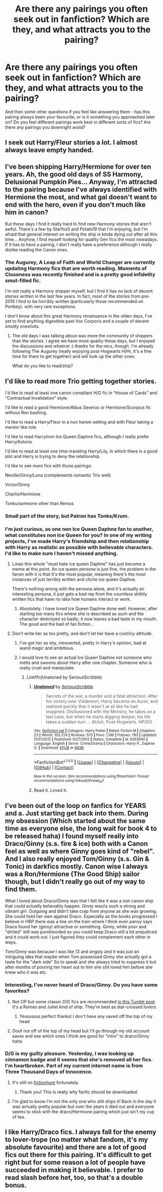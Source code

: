 #+TITLE: Are there any pairings you often seek out in fanfiction? Which are they, and what attracts you to the pairing?

* Are there any pairings you often seek out in fanfiction? Which are they, and what attracts you to the pairing?
:PROPERTIES:
:Score: 15
:DateUnix: 1512687887.0
:DateShort: 2017-Dec-08
:FlairText: Discussion
:END:
And then some other questions if you feel like answering them - has this pairing always been your favourite, or is it something you approached later on? Do you feel different pairings work best in different sorts of fics? Are there any pairings you downright avoid?


** I seek out Harry/Fleur stories a lot. I almost always leave empty handed.
:PROPERTIES:
:Author: Lord_Anarchy
:Score: 20
:DateUnix: 1512702139.0
:DateShort: 2017-Dec-08
:END:


** I've been shipping Harry/Hermione for over ten years. Ah, the good old days of SS Harmony, Delusional Pumpkin Pies... Anyway, I'm attracted to the pairing because I've always identified with Hermione the most, and what gal doesn't want to end with the hero, even if you don't much like him in canon?

But these days I find it really hard to find new Harmony stories that aren't awful. There's a few by Starfox5 and Potato19 that I'm enjoying, but I'm afraid that general interest on writing the ship is kinda dying out after all this time... Anyhow, I find myself looking for quality Gen fics the most nowadays. If it has to have a pairing, I don't really have a preference although I really dislike reading the Canon ones.
:PROPERTIES:
:Author: iambeeblack
:Score: 5
:DateUnix: 1512729345.0
:DateShort: 2017-Dec-08
:END:

*** The Augurey, A Leap of Faith and World Changer are currently updating Harmony fics that are worth reading. Moments of Closeness was recently finished and is a pretty good infidelity smut-filled fic.

I'm not really a Harmony shipper myself, but I find it has no lack of decent stories written in the last few years. In fact, most of the stories from pre-2010 I find to be horribly written (particularly those recommended on Portkey). with very rare exceptions.

I don't know about this great Harmony renaissance in the olden days, I've yet to find anything digestible past Vox Corporis and a couple of decent smutty oneshots.
:PROPERTIES:
:Author: DeusSiveNatura
:Score: 3
:DateUnix: 1512736087.0
:DateShort: 2017-Dec-08
:END:

**** The old days I was talking about was more the community of shippers than the stories. I agree we have more quality these days, but I enjoyed the discussions and whatnot :) thanks for the recs, though. I'm already following The Augurey (really enjoying post-Hogwarts H/Hr, it's a fine time for them to get together) and will look up the other ones.

What do you like to read/ship?
:PROPERTIES:
:Author: iambeeblack
:Score: 3
:DateUnix: 1512739473.0
:DateShort: 2017-Dec-08
:END:


** I'd like to read more Trio getting together stories.

I'd like to read at least one canon compliant H/G fic in “House of Cards” and “Contractual Invalidation” style.

I'd like to read a good Hermione/Albus Severus or Hermione/Scorpius fic without Ron bashing.

I'd like to read a Harry/Fleur in a non harem setting and with Fleur taking a mentor like role.

I'd like to read Harry/non Ice Queen Daphne fics, although I really prefer Harry/Astoria.

I'd like to read at least one time-traveling Harry/Lily, in which there is a good plot and Harry is trying to deny the relationship.

I'd like to see more fics with those pairings:

Neville/Ginny/Luna (complements romantic Trio well)

Victor/Ginny

Charlie/Hermione

Tonks/someone other than Remus
:PROPERTIES:
:Author: InquisitorCOC
:Score: 19
:DateUnix: 1512689858.0
:DateShort: 2017-Dec-08
:END:

*** Small part of the story, but Patron has Tonks/Krum.
:PROPERTIES:
:Author: beetlejuuce
:Score: 2
:DateUnix: 1512900877.0
:DateShort: 2017-Dec-10
:END:


*** I'm just curious, as one non Ice Queen Daphne fan to another, what constitutes non Ice Queen for you? In one of my writing projects, I've made Harry's friendship and then relationship with Harry as realistic as possible with believable characters. I'd like to make sure I haven't missed anything.
:PROPERTIES:
:Author: Esarathon
:Score: 1
:DateUnix: 1512702075.0
:DateShort: 2017-Dec-08
:END:

**** Lmao this whole "must hate ice queen Daphne" has just become a meme at this point. An ice queen persona is just fine, the problem in the fanon with it is that it's the most popular, meaning there's the most instances of just terribly written and cliche ice queen Daphne.

There's nothing wrong with the persona alone, and it's actually an interesting persona, it just gets a bad rep from the countless shittily written fics that have no idea how humans interact or work.
:PROPERTIES:
:Author: ItsSpicee
:Score: 7
:DateUnix: 1512744550.0
:DateShort: 2017-Dec-08
:END:

***** Absolutely. I have loved Ice Queen Daphne done well. However, after starting too many fics where she is described as such and the character destroyed so badly; it now leaves a bad taste in my mouth. The good and the bad of fan fiction...
:PROPERTIES:
:Author: Esarathon
:Score: 1
:DateUnix: 1512744681.0
:DateShort: 2017-Dec-08
:END:


**** Don't write her as too pretty, and don't let her have a cool/icy attitude.
:PROPERTIES:
:Author: InquisitorCOC
:Score: 3
:DateUnix: 1512704286.0
:DateShort: 2017-Dec-08
:END:

***** I've got her as shy, introverted, pretty in Harry's opinion, bad at wand magic and ambitious.
:PROPERTIES:
:Author: Esarathon
:Score: 4
:DateUnix: 1512707705.0
:DateShort: 2017-Dec-08
:END:


***** I would love to see an actual Ice Queen Daphne not someone who melts and swoons about Harry after one chapter. Someone who is really cruel and manipulate.
:PROPERTIES:
:Score: 5
:DateUnix: 1512738628.0
:DateShort: 2017-Dec-08
:END:

****** Linkffn(Unatoned by SeriousScribble)
:PROPERTIES:
:Author: DarNak
:Score: 1
:DateUnix: 1512745805.0
:DateShort: 2017-Dec-08
:END:

******* [[http://www.fanfiction.net/s/8262940/1/][*/Unatoned/*]] by [[https://www.fanfiction.net/u/1232425/SeriousScribble][/SeriousScribble/]]

#+begin_quote
  Secrets of the war, a murder and a fatal attraction: After his victory over Voldemort, Harry became an Auror, and realised quickly that it wasn't at all like he had imagined. Disillusioned with the Ministry, he takes on a last case, but when he starts digging deeper, his life takes a sudden turn ... AUish, Post-Hogwarts. HP/DG
#+end_quote

^{/Site/: [[http://www.fanfiction.net/][fanfiction.net]] *|* /Category/: Harry Potter *|* /Rated/: Fiction M *|* /Chapters/: 23 *|* /Words/: 103,724 *|* /Reviews/: 573 *|* /Favs/: 1,196 *|* /Follows/: 783 *|* /Updated/: 11/21/2012 *|* /Published/: 6/27/2012 *|* /Status/: Complete *|* /id/: 8262940 *|* /Language/: English *|* /Genre/: Crime/Drama *|* /Characters/: Harry P., Daphne G. *|* /Download/: [[http://www.ff2ebook.com/old/ffn-bot/index.php?id=8262940&source=ff&filetype=epub][EPUB]] or [[http://www.ff2ebook.com/old/ffn-bot/index.php?id=8262940&source=ff&filetype=mobi][MOBI]]}

--------------

*FanfictionBot*^{1.4.0} *|* [[[https://github.com/tusing/reddit-ffn-bot/wiki/Usage][Usage]]] | [[[https://github.com/tusing/reddit-ffn-bot/wiki/Changelog][Changelog]]] | [[[https://github.com/tusing/reddit-ffn-bot/issues/][Issues]]] | [[[https://github.com/tusing/reddit-ffn-bot/][GitHub]]] | [[[https://www.reddit.com/message/compose?to=tusing][Contact]]]

^{/New in this version: Slim recommendations using/ ffnbot!slim! /Thread recommendations using/ linksub(thread_id)!}
:PROPERTIES:
:Author: FanfictionBot
:Score: 1
:DateUnix: 1512745829.0
:DateShort: 2017-Dec-08
:END:


******* Read it. Loved it.
:PROPERTIES:
:Score: 1
:DateUnix: 1512757754.0
:DateShort: 2017-Dec-08
:END:


** I've been out of the loop on fanfics for YEARS and a. Just starting get back into them. During my obsession (Which started about the same time as everyone else, the long wait for book 4 to be released haha) I found myself really into Draco/Ginny (s.s. fire & ice) both with a Canon feel as well as where Ginny goes kind of "rebel". And I also really enjoyed Tom/Ginny (s.s. Gin & Tonic) in darkfics mostly. Canon wise I always was a Ron/Hermione (The Good Ship) sailor though, but I didn't really go out of my way to find them.

What I loved about Draco/Ginny was that I felt like it was a non canon ship that could actually believably happen. Ginny was/is such a strong and vibrant girl. Outgoing and didn't take crap from anyone as she was growing. She could hold her own against Draco. Especially as the books progressed I believe in HBP there was a line on the train where I think even pansy says Draco found her (ginny) attractive or something. Ginny, while poor and "dirtied" still was pureblooded so you could keep Draco still a bit prejudiced and it could work out. I just figured they could complement each other in ways.

Tom/Ginny was because I was like 13 and angsty and it was just an intriguing idea that maybe when Tom possessed Ginny she actually got a taste for the "dark side" So to speak and she always tried to suppress it but after months of pouring her heart out to him she still loved him before she knew who it was etc.
:PROPERTIES:
:Author: SinistralLeanings
:Score: 7
:DateUnix: 1512700316.0
:DateShort: 2017-Dec-08
:END:

*** Interesting, I've never heard of Draco/Ginny. Do you have some favorites?
:PROPERTIES:
:Author: Rissarooski
:Score: 3
:DateUnix: 1512708350.0
:DateShort: 2017-Dec-08
:END:

**** Not OP but some classic D/G fics are recommended [[http://idreamofdraco.tumblr.com/post/141590138625/im-an-absolute-drinny-newbie-ive-only-read][in this Tumblr post]]. It's a Romeo and Juliet kind of ship. They're best as star-crossed lovers.
:PROPERTIES:
:Author: LionInTheStars
:Score: 2
:DateUnix: 1512725388.0
:DateShort: 2017-Dec-08
:END:

***** Yesssssss perfect thanks! I don't have any saved off the top of my head
:PROPERTIES:
:Author: SinistralLeanings
:Score: 2
:DateUnix: 1512813475.0
:DateShort: 2017-Dec-09
:END:


**** Ooof not off of the top of my head but I'll go through my old account saves and see which ones I think are good for "intro" to draco/Ginny haha
:PROPERTIES:
:Author: SinistralLeanings
:Score: 1
:DateUnix: 1512813450.0
:DateShort: 2017-Dec-09
:END:


*** D/G is my guilty pleasure. Yesterday, I was looking up cinnamon badge and it seems that she's removed all her fics. I'm heartbroken. Part of my current internet name is from Three Thousand Days of Innocence.
:PROPERTIES:
:Author: LionInTheStars
:Score: 2
:DateUnix: 1512725549.0
:DateShort: 2017-Dec-08
:END:

**** It's still on [[http://fictionhunt.com/read/3707227/1][fictionhunt]] fortunately.
:PROPERTIES:
:Author: PsychoGeek
:Score: 3
:DateUnix: 1512725877.0
:DateShort: 2017-Dec-08
:END:

***** Thank you! This is really why fanfic should be downloaded.
:PROPERTIES:
:Author: LionInTheStars
:Score: 1
:DateUnix: 1512726430.0
:DateShort: 2017-Dec-08
:END:


**** I'm glad to know I'm not the only one who still ships it! Back in the day it was actually pretty popular but over the years it died out and everyone seems to stick with the draco/Hermione pairing which just isn't my cup of tea.
:PROPERTIES:
:Author: SinistralLeanings
:Score: 1
:DateUnix: 1512813527.0
:DateShort: 2017-Dec-09
:END:


** I like Harry/Draco fics. I always fall for the enemy to lover-trope (no matter what fandom, it's my absolute favourite) and there are a lot of good fics out there for this pairing. It's difficult to get right but for some reason a lot of people have succeeded in making it believable. I prefer to read slash before het, too, so that's a double bonus.
:PROPERTIES:
:Author: Sekretess
:Score: 10
:DateUnix: 1512692529.0
:DateShort: 2017-Dec-08
:END:

*** I was actually just speaking with my room mate about the Drarry pairing tonight, and how disappointing we find it, as a rule. I think when you look at the ships that are the most popular within their fandoms - whether under the "slash" or the "het" label - you are often going to be bombarded with very simplistic tropes and often simplistic ideas of characters. I don't actually have any objection to the ship at all, and there's going to be some Drarry as a primary ship in my long series, as well as a piece I'm currently writing as a Secret Santa gift, but I've never really found any Drarry fics that are especially compelling.

I suppose there are some issues I have with the popular fics - firstly, Draco and Harry have very defined voices and accents, and they speak very differently to one another. They also have a lot in /common/, which I think a lot of people overlook - and not in the sense that they mirror each other or represent each other, or form two sides of the same coin: in reality, the character who bests parallels Draco Malfoy in that way would likely be Ron Weasley, not Harry. Draco and Harry are each very stubborn, very sarcastic, natural leaders, prone to isolation when they're under stress, and with complex histories of trauma and emotion. They would not easily slip into a relationship with one another, even with their canonic enmity laid aside.

Even if Draco and Harry looked past their issues with each other (and I neither think they could or should, unless the book spans a decade), they would bite at each other, exchange harsh words, and likely argue often. Perhaps I should blame Tumblr for the voracious commonality of the stupid tropes children think of as clever dialogue, such as everyone at Hogwarts "knowing" Draco is interested in Harry and mocking him openly about it, or anything similar.

I don't know. It's one of those pairings I think is kind of boring in the way it's presented, but that I think /could/ be decent - I'm just often disappointed when I try to give it a go.

Especially given that every single Draco/Harry fic, it seems, needs to bash Lucius Malfoy to kingdom come, and I don't care for that sort of nonsense at all. He's a horrible man, but he's by no means an abusive father.
:PROPERTIES:
:Score: 8
:DateUnix: 1512693270.0
:DateShort: 2017-Dec-08
:END:

**** The biggest issue with Harry/Draco is that after the attack on Katie Draco, according to canon, should be on a one way trip to Azkaban. Pretty hard to have a relationship with someone on a isolated prison island.
:PROPERTIES:
:Author: Hellstrike
:Score: 1
:DateUnix: 1512743908.0
:DateShort: 2017-Dec-08
:END:


** Harry/ any Gryffindor chaser besides Ginny

I don't care if it's Angelina, Alicia, Katie or Demelza, if "they both like Quidditch" was enough explanation for the canon pairing then there ought to be stories with one of the other chasers as romantic interest as well. I'm not even looking for Quidditch career stories. But sharing a lot of time with girls and seeing them in underwear, if not outright naked should spark something.
:PROPERTIES:
:Author: Hellstrike
:Score: 6
:DateUnix: 1512744472.0
:DateShort: 2017-Dec-08
:END:


** Harry/Tonks (I'm reading Like Grains of Sand in the Hourglass) and am loving the way that Tonks is being written.

I also agree with what someone said: A Harry/Non Ice Queen Daphne story would be great to read.

A Harry/Fleur story with no character bashing, would be good as well. In a non harem setting as well.

Neville/Ginny; maybe something happens during their supposed seventh year where they fall in love under harsh times, being each other's shoulder to lean on.

Harry/Hermione/Ron, that is the only way I can read Harry/Hermione without wanting to stop. I'd like a more plot related story for them with them being as in character as possible.

A Seamus/Lavender after the war that shows the after affects of what Lavender went through with the attack of Greyback would be great to see. Admittedly a popular pairing but I've never read this idea before.

A Hermione/Ron story that deals with them having PTSD after the war, with Harry as a minor character or reoccurring character, as long as he's not a major character could be cool to see. I'd just like to see them getting along with Harry being around.

A Minerva/Severus friendship story that deals with their time at Hogwarts could be cool to see. I've always liked the idea of the two of them complaining together about people like Quirrell, Lockhart, Dumbledore, Malfoy ect extra. And I do mean friendship, not romance.

A Blaise/Parvati story involving their time during their seventh year and possibly beyond would be cool. I don't know why but I like the pairing and it's sad that it's not written a whole lot.

A Padma/Anthony story involving them after the war would be cool, like Parvati/Blaise I don't know why I ship it I just do.

A Luna/Draco story where Draco is trying to make amends to the people he hurt or was involved with during the war. I normally don't like shipping a character with a ton of other characters, but Luna is just one of those characters I can see working well with a lot of other characters.

A Luna/Severus friendship story. After reading: linkfinn(I Know Not, and I Cannot Know-- Yet I Live and I Love) I want to read more Luna/Severus friendship stories.
:PROPERTIES:
:Author: SnarkyAndProud
:Score: 3
:DateUnix: 1512796482.0
:DateShort: 2017-Dec-09
:END:

*** u/ApteryxAustralis:
#+begin_quote
  Neville/Ginny; maybe something happens during their supposed seventh year where they fall in love under harsh times, being each other's shoulder to lean on.
#+end_quote

I could see this as a decent Post-Hogwarts divergence for Harry/Whomever you want. Doesn't even have to bash Ginny or Neville.
:PROPERTIES:
:Author: ApteryxAustralis
:Score: 1
:DateUnix: 1512895971.0
:DateShort: 2017-Dec-10
:END:


** Pairings that I seek out. Harry/Ginny, Harry/Luna, Luna/Ginny, Ginny/Hermione, Hermione/Ron, Harry/Hermione, with out bashing, which is a bitch to find.

Harry/Ron, Harry/Cedric, Harry/Neville, Harry/any male or female oc standin, Neville/Luna, Neville/Hermione, Neville/Ron, Neville/any male oc standin. I like to imagine Neville as bi with a gay slant.

Dumbledore/Doge, Dumbledor/Grindelwald, Colin/any male character. Cause Colin is obviously gay, his cannon crush on Harry makes him bi at the very least

Remus/Tonks, Remus/Sirius, Remus/Sirius/James. My fannon is that Remus and Sirius did some experimenting in their youth, that James might have gotten in on if I'm feeling frisky. I'm leaving out Peter, but my fannon is that he wasn't in to the homoerotic things that the other three could have gotten up to, and that's the start of how they began to drift apart in their later school years.

Draco/Pansy, Draco/Daphne, Draco/Astoria, Draco/Blaise.

The kind of pairings that I avoid, and nope out to fics if they're a surprise or even hinted at, are between characters that canonically don't get along, or are outright enemies.

Hermione/any death eater, or death eater sympathizer, Draco/any order of the phoenix or any order of the phoenix sympathizer or muggle born, Snape/anyone but Lily.
:PROPERTIES:
:Author: PopcornGoddess
:Score: 3
:DateUnix: 1512801323.0
:DateShort: 2017-Dec-09
:END:


** I'm less likely to read if the story has a pairing in general. Romance is usually a poorly executed anchor on the storytelling.
:PROPERTIES:
:Author: Zadqiel
:Score: 5
:DateUnix: 1512701028.0
:DateShort: 2017-Dec-08
:END:


** severus/tonks, because it's fun, and reminds of [[http://cokeworthcauldrons.tumblr.com/post/130406446708/thedankestmemehustler-br00taldan][this post]]. the pairing, as i envision it, is mostly entirely self-indulgent tropefic. that involves them getting up to varying shenanigans. i imagine a series of fics. titled and involving scenarios a la it's always sunny, e.g. 'severus and tonks do magic drugs', 'severus and tonks make a porno', etc.

i generally avoid snape/hermione, because it usually involves some variation of darcy!snape, which i don't care for.

what pairings do /you/ read, LD? what do you avoid?
:PROPERTIES:
:Author: vacillately
:Score: 4
:DateUnix: 1512694861.0
:DateShort: 2017-Dec-08
:END:

*** I'm very picky about pairings, to be honest - not because I favour ship in particular most of the time, but just because I like certain dynamics to be explored in all of their complexities, and I prefer stuff to be /character-focused/ as opposed to /ship-focus/, which I used to assume were the same thing and then became gravely disappointed.

The ships I enjoy most in the fandom are some of the most reviled, but also some of the most /terribly written/ as a result of the way characters are either romanticized or flattened out. My favourite character in the HP universe is Lucius Malfoy, and I have a lot of affection for Lucissa, which is often made a bit too saccharine for my liking, and then I do enjoy Harry/Lucius, but I think it has to be done in the nasty, slightly self-loathing way it deserves to be, on Harry's part.

And then Harry Potter/Severus Snape I would theoretically enjoy, but I think the only fics I've enjoyed enough to recommend have still fallen very flat for me in terms of Severus' characterisation, and I just can't abide by somebody making him too romantic or Darcy-esque.

The list of pairings I avoid is hideously long, though: as I said, picky.
:PROPERTIES:
:Score: 6
:DateUnix: 1512697340.0
:DateShort: 2017-Dec-08
:END:


** A good sassy James/Lily is probably my favorite.

It'd also apply to Harry/Ginny by extension given their personalities in canon involve a lot of wit, but unfortunately people tend to either go for soul-bound lovers, next-gen or angsty just-post-war.
:PROPERTIES:
:Author: Gigadweeb
:Score: 2
:DateUnix: 1512747971.0
:DateShort: 2017-Dec-08
:END:


** Harry/Luna and maybe Harry/Tonks are the only one that I'd actively seek out (because you can't get enough (non-seer!!!) Luna or Tonks), but as long as the main pairing is M/F and not Harmony (or there's no main pairing), it doesn't matter much. I don't really read many pure romance stories anyway...

Side pairings can be anything as long as they're not too squicky like Voldemort/* or Snape/*.
:PROPERTIES:
:Score: 2
:DateUnix: 1512751570.0
:DateShort: 2017-Dec-08
:END:


** I'll take most fics that are are not cannon or Hermione. I honestly got bored of the constant Gryff/Gryff pairings even before I got so fed up with Hermione that I filter her out of the search options if I get the urge for a fic but that's rare nowadays, I dislike her to a point that even if I love the fic the moment I see them hooking up I give up on the fic. I also dislike Honks fics because the age difference seems to massive when Harry is 16 or less.

I liked Fleur a lot for a while but Harry is usually his usual wimpy self or a budding dark lord and they just don't mesh with Fleur in my opinion. I really wanted more Harry/Daphne/Susan fics but they are virtually nonexistent and I honestly can't tell what I even find appealing in that pairing. Anything that has to do with Snape with a student is dead to me, then again most things with Snape are dead to me so that's not fair. Harry harem fics is what I've been reading but a lot of them I give up because of Hermione so yeah.

Nowadays I just prefer an adult Harry crossover because the child cannon Harry makes me cringe.
:PROPERTIES:
:Author: Bisaster
:Score: 5
:DateUnix: 1512692169.0
:DateShort: 2017-Dec-08
:END:


** Yeah! I read just for the weird pairs! Stuff like Harry Hermione is really hard to find. I don't get why it's so hard to find genderbent Hermione slash fic. I can't stand Hermione/Tom when Tom's the barman instead of the dark lord for whatever reason. It just kinda creeps me out cus I can't help but thing that the bar dude slipped some Amorhowsitspelled into her drink and that's how they got together.
:PROPERTIES:
:Score: 1
:DateUnix: 1512691250.0
:DateShort: 2017-Dec-08
:END:

*** You're kidding, if anything there are more Hermione fics than there should be, I gradually gave up on non crossover HP fics because of Hermione and it's infecting crossovers as well nowadays...
:PROPERTIES:
:Author: Bisaster
:Score: 4
:DateUnix: 1512691726.0
:DateShort: 2017-Dec-08
:END:

**** I'm not about the first part actually. I read this genderbent Hermione and genderbent Harry one a couple years ago that I really enjoyed but I've never been able to find any others that were good. Hell, I can't even remember that first one at this point.
:PROPERTIES:
:Score: 1
:DateUnix: 1512693477.0
:DateShort: 2017-Dec-08
:END:


** Harry/Fleur (if we aren't counting crossovers) has been the pairing I've been looking at the most recently. I've completed/caught up with at least three stories that feature that pairing in the last few weeks.

Hasn't always been the pairing that I've searched for, but it is currently the one that seems the most fun to read at the moment, I believe before this pairing I read quite a bit of Harry/Tonks

I only tend to avoid stuff featuring Ginny and Slash in HP fanfic. I like slash in other stuff, but I can't seem to find myself liking any of the pairings. As for Ginny I just never had enough of an interest in her character to want to explore her further.
:PROPERTIES:
:Author: JRP-
:Score: 3
:DateUnix: 1512734036.0
:DateShort: 2017-Dec-08
:END:


** I've always loved a good Harry/Sirius or Harry/Sirius/Remus bromance. Dudes chilling and having fun, and if they happen to be friends with benefits too, that's even better.

It's not the most /normal/ of pairings, and I've never found a good fic that can fully satisfy my craving for it, but yeah. I've never really seen Sirius as anything approaching a father figure, or even an uncle. But a friend that would let you crash at his place for as long as you need? Totally.

The thing is, I despise /slash./ Not gay sex or relationships - I'm bisexual myself - but I loathe fics that have an overly sweet, "idealized" gay relationship. "Love triumphs," "Love redeems," and all that cuddly stuff... /blech./ I need far more testosterone and adrenaline than that.
:PROPERTIES:
:Author: wille179
:Score: 2
:DateUnix: 1512695399.0
:DateShort: 2017-Dec-08
:END:

*** Yeah, I'm with you, although my actual ship preferences are a little different.

I really dislike the "slash" label 'cause it just has these connotations of a woman - usually a young, straight woman - writing it, and finding the gay relationships to be "so cute" or whatever. On [[/r/fanfiction]], a while back, there was a thread where people were talking about why they liked certain gay ships, and enough people said "well, why would I want the character I like interested in another woman?" and "I just find the idea of two men together sexy" that I ended up just not looking on the subreddit for a while, haha.

I don't claim to be a man's man - I'm an actor, and I'm flamboyant, and I /do/ like clothes and drag and pop music, so I'm pretty much a walking stereotype - but there is a difference between how men actually act toward one another and the seme/uke nonsense one sees in a lot of fanfic.
:PROPERTIES:
:Score: 5
:DateUnix: 1512696656.0
:DateShort: 2017-Dec-08
:END:

**** I'm with you regarding the "cute" gay relationships. I've yet to observe one like that in real life. Most of my gay friends that are married are just like two dudes hanging out together--playing video games, riding motorcycles, going to the theater--just regular stuff. Nothing especially cute about any of it and nothing out of the ordinary except it's two dudes. I mean, if a gay couple is going to see Britney Spears, there's a likelihood that they'll /both/ be excited rather than only /one/ of them being excited if a straight couple is going to see her, but that's pretty much it from what I can tell. :D
:PROPERTIES:
:Author: jenorama_CA
:Score: 3
:DateUnix: 1512698558.0
:DateShort: 2017-Dec-08
:END:

***** Yeah, and it's a wee bit creepy to be tokenized like that, haha. I've had my share of homophobic incidences, fights, assaults, et cetera, but it's always people implying my relationships are inherently "adorable" that make my skin crawl. Somehow, it's so much more pervasively horrible than violence.
:PROPERTIES:
:Score: 3
:DateUnix: 1512698868.0
:DateShort: 2017-Dec-08
:END:

****** It's like the South Park episode when all of these girls started making yaoi art of Craig and Tweak. I'm playing the Fractured But Whole South Park game and there's a mini-game where you collect the pictures of them you see around town. I've yet to see a relationship that's like that in real life!
:PROPERTIES:
:Author: jenorama_CA
:Score: 2
:DateUnix: 1512699694.0
:DateShort: 2017-Dec-08
:END:


**** I'm the same - despite being a gay male, I give slash fics a wide berth and read almost exclusively straight relationships. I think the only slash fic I genuinely love in the HP fandom is Turn by Sara's Girl, which managed to snag me with its good writing and a fun premise. But even that one is obviously written by a woman, so yeah... Slim pickings for real fags.
:PROPERTIES:
:Author: DeusSiveNatura
:Score: 2
:DateUnix: 1512738132.0
:DateShort: 2017-Dec-08
:END:


** harryxfem!voldemort or voldemortxfem!harry. i just like the idea of antagonistxprotagonist, regardless of series. and since an overwhelming majority of slash stories are just teenage girl fantasy wank with excessive angst and drama, i usually prefer the straight stories over slash.
:PROPERTIES:
:Author: solidmentalgrace
:Score: 2
:DateUnix: 1512706153.0
:DateShort: 2017-Dec-08
:END:
